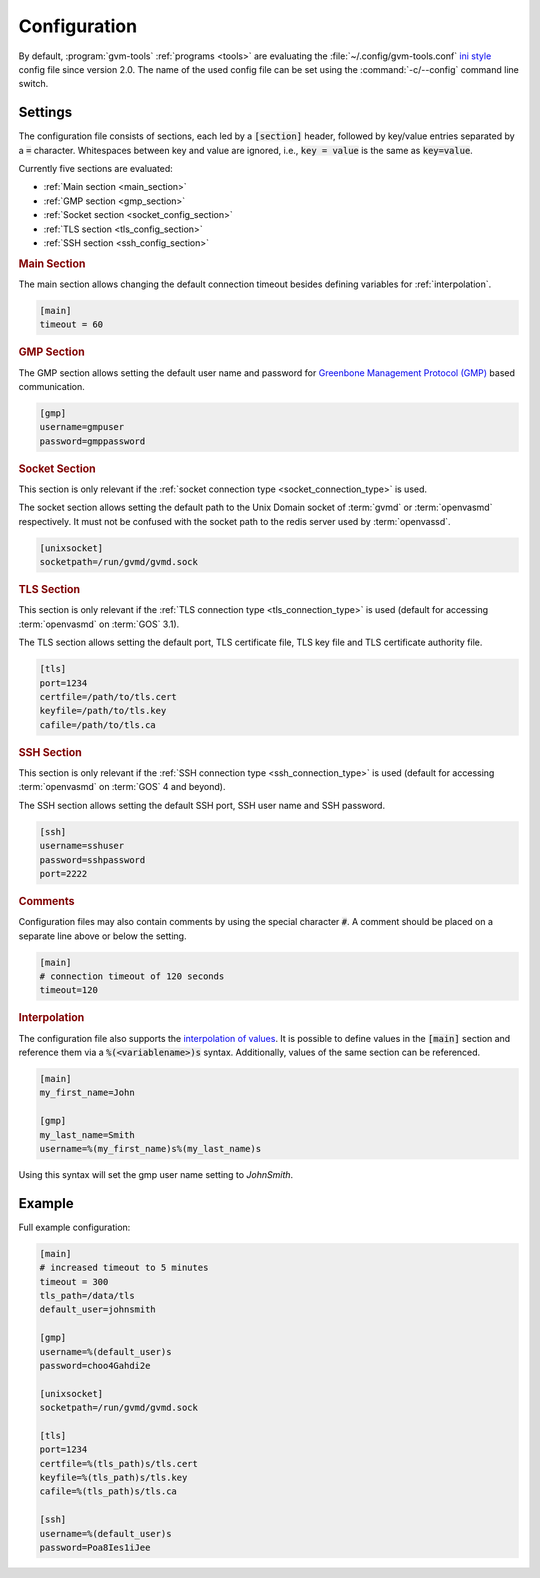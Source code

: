 .. _config:

Configuration
=============

.. versionchanged:: 2.0

By default, :program:`gvm-tools` :ref:`programs <tools>` are evaluating the
:file:`~/.config/gvm-tools.conf`
`ini style <https://docs.python.org/3/library/configparser.html#supported-ini-file-structure>`_
config file since version 2.0. The name of the used config file can be set using the
:command:`-c/--config` command line switch.

Settings
--------

The configuration file consists of sections, each led by a :code:`[section]`
header, followed by key/value entries separated by a :code:`=` character.
Whitespaces between key and value are ignored, i.e., :code:`key = value` is the
same as :code:`key=value`.

Currently five sections are evaluated:

* :ref:`Main section <main_section>`
* :ref:`GMP section <gmp_section>`
* :ref:`Socket section <socket_config_section>`
* :ref:`TLS section <tls_config_section>`
* :ref:`SSH section <ssh_config_section>`

.. _main_section:

.. rubric:: Main Section

The main section allows changing the default connection timeout besides
defining variables for :ref:`interpolation`.

.. code-block:: ini

  [main]
  timeout = 60


.. _gmp_section:

.. rubric:: GMP Section

The GMP section allows setting the default user name and password for
`Greenbone Management Protocol (GMP)
<https://community.greenbone.net/t/about-the-greenbone-management-protocol-gmp-category/83>`_
based communication.

.. code-block:: ini

  [gmp]
  username=gmpuser
  password=gmppassword


.. _socket_config_section:

.. rubric:: Socket Section

This section is only relevant if the :ref:`socket connection type
<socket_connection_type>` is used.

The socket section allows setting the default path to the Unix Domain socket of
:term:`gvmd` or :term:`openvasmd` respectively. It must not be confused with the
socket path to the redis server used by :term:`openvassd`.

.. code-block:: ini

  [unixsocket]
  socketpath=/run/gvmd/gvmd.sock


.. _tls_config_section:

.. rubric:: TLS Section

This section is only relevant if the :ref:`TLS connection type
<tls_connection_type>` is used (default for accessing :term:`openvasmd`
on :term:`GOS` 3.1).

The TLS section allows setting the default port, TLS certificate file, TLS key
file and TLS certificate authority file.

.. code-block:: ini

  [tls]
  port=1234
  certfile=/path/to/tls.cert
  keyfile=/path/to/tls.key
  cafile=/path/to/tls.ca


.. _ssh_config_section:

.. rubric:: SSH Section

This section is only relevant if the :ref:`SSH connection type <ssh_connection_type>`
is used (default for accessing :term:`openvasmd` on :term:`GOS` 4 and beyond).

The SSH section allows setting the default SSH port, SSH user name and SSH
password.

.. code-block:: ini

  [ssh]
  username=sshuser
  password=sshpassword
  port=2222

.. rubric:: Comments

Configuration files may also contain comments by using the special character
:code:`#`. A comment should be placed on a separate line above or below the
setting.

.. code-block:: ini

  [main]
  # connection timeout of 120 seconds
  timeout=120


.. _interpolation:

.. rubric:: Interpolation

The configuration file also supports the `interpolation of values
<https://docs.python.org/3/library/configparser.html#interpolation-of-values>`_.
It is possible to define values in the :code:`[main]` section and reference
them via a :code:`%(<variablename>)s` syntax. Additionally, values of the
same section can be referenced.

.. code-block:: ini

  [main]
  my_first_name=John

  [gmp]
  my_last_name=Smith
  username=%(my_first_name)s%(my_last_name)s

Using this syntax will set the gmp user name setting to `JohnSmith`.

Example
-------

Full example configuration:

.. code-block:: ini

  [main]
  # increased timeout to 5 minutes
  timeout = 300
  tls_path=/data/tls
  default_user=johnsmith

  [gmp]
  username=%(default_user)s
  password=choo4Gahdi2e

  [unixsocket]
  socketpath=/run/gvmd/gvmd.sock

  [tls]
  port=1234
  certfile=%(tls_path)s/tls.cert
  keyfile=%(tls_path)s/tls.key
  cafile=%(tls_path)s/tls.ca

  [ssh]
  username=%(default_user)s
  password=Poa8Ies1iJee
